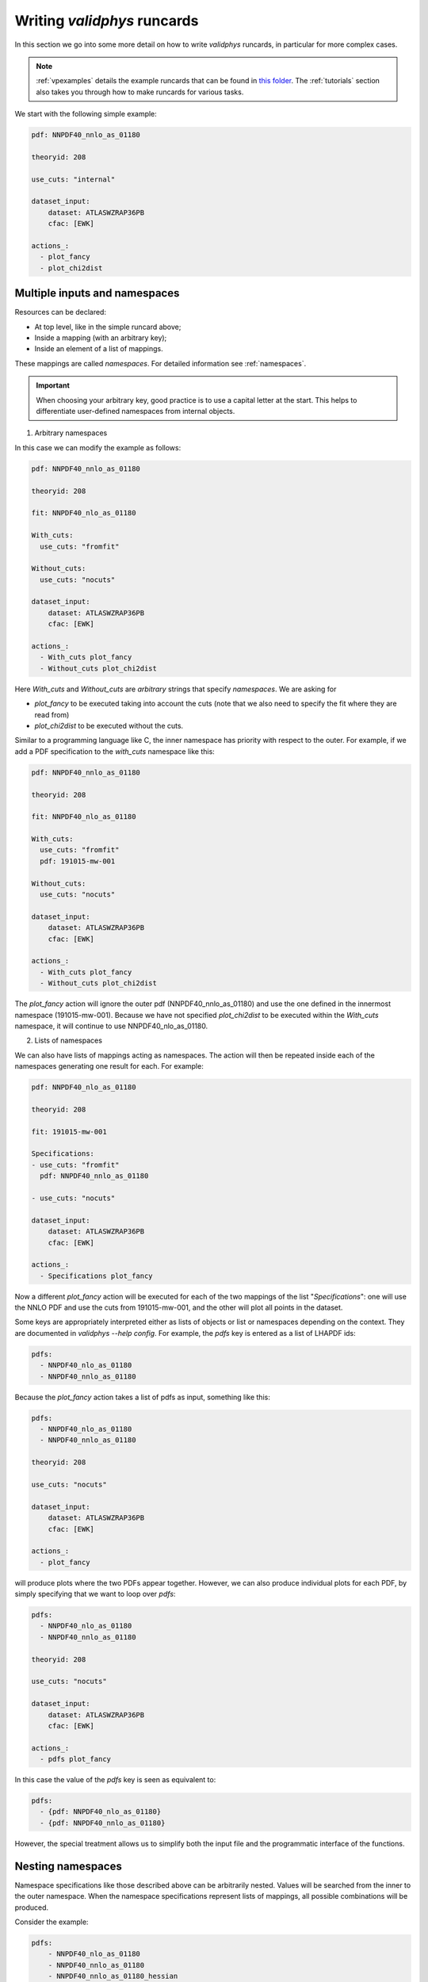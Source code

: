 .. _complex_runcards:

Writing `validphys` runcards
============================

In this section we go into some more detail on how to write `validphys`
runcards, in particular for more complex cases.

.. note::

	:ref:`vpexamples` details the example runcards that can be found in
	`this folder <https://github.com/NNPDF/nnpdf/tree/master/validphys2/examples>`_.
	The :ref:`tutorials` section also takes you through how to make runcards for
	various tasks.

We start with the following simple example:

.. code:: yaml

	pdf: NNPDF40_nnlo_as_01180

	theoryid: 208

	use_cuts: "internal"

	dataset_input:
	    dataset: ATLASWZRAP36PB
	    cfac: [EWK]

	actions_:
	  - plot_fancy
	  - plot_chi2dist

Multiple inputs and namespaces
------------------------------

Resources can be declared:

- At top level, like in the simple runcard above;
- Inside a mapping (with an arbitrary key);
- Inside an element of a list of mappings.

These mappings are called `namespaces`. For detailed information see :ref:`namespaces`.

.. important::
	When choosing your arbitrary key, good practice is to use a capital letter at the start.
	This helps to differentiate user-defined namespaces from internal objects.

1. Arbitrary namespaces

In this case we can modify the example as follows:

.. code:: yaml

	pdf: NNPDF40_nnlo_as_01180

	theoryid: 208

	fit: NNPDF40_nlo_as_01180

	With_cuts:
	  use_cuts: "fromfit"

	Without_cuts:
	  use_cuts: "nocuts"

	dataset_input:
	    dataset: ATLASWZRAP36PB
	    cfac: [EWK]

	actions_:
	  - With_cuts plot_fancy
	  - Without_cuts plot_chi2dist



Here `With_cuts` and `Without_cuts` are *arbitrary* strings that
specify *namespaces*.
We are asking for

- `plot_fancy` to be executed taking into account the cuts (note that we also need to
  specify the fit where they are read from)
- `plot_chi2dist` to be executed without the cuts.

Similar to
a programming language like C, the inner namespace has priority with
respect to the outer. For example, if we add a PDF specification to the
`with_cuts` namespace like this:


.. code:: yaml

	pdf: NNPDF40_nnlo_as_01180

	theoryid: 208

	fit: NNPDF40_nlo_as_01180

	With_cuts:
	  use_cuts: "fromfit"
	  pdf: 191015-mw-001

	Without_cuts:
	  use_cuts: "nocuts"

	dataset_input:
	    dataset: ATLASWZRAP36PB
	    cfac: [EWK]

	actions_:
	  - With_cuts plot_fancy
	  - Without_cuts plot_chi2dist


The `plot_fancy` action will ignore the outer pdf
(NNPDF40\_nnlo\_as\_01180) and use the one defined in the innermost
namespace (191015-mw-001). Because we have not specified `plot_chi2dist` to
be executed within the `With_cuts` namespace, it will continue to use
NNPDF40\_nlo\_as\_01180.


2. Lists of namespaces

We can also have lists of mappings acting as namespaces. The action
will then be repeated inside each of the namespaces generating one
result for each. For example:

.. code:: yaml

	pdf: NNPDF40_nlo_as_01180

	theoryid: 208

	fit: 191015-mw-001

	Specifications:
	- use_cuts: "fromfit"
	  pdf: NNPDF40_nnlo_as_01180

	- use_cuts: "nocuts"

	dataset_input:
	    dataset: ATLASWZRAP36PB
	    cfac: [EWK]

	actions_:
	  - Specifications plot_fancy

Now a different `plot_fancy` action will be executed for each of the
two mappings of the list "*Specifications*": one will use the NNLO PDF
and use the cuts from 191015-mw-001, and the other will plot all points
in the dataset.

Some keys are appropriately interpreted either as lists of objects or
list or namespaces depending on the context. They are documented in
`validphys --help config`. For example, the `pdfs` key is entered as
a list of LHAPDF ids:

.. code:: yaml

	pdfs:
	  - NNPDF40_nlo_as_01180
	  - NNPDF40_nnlo_as_01180


Because the `plot_fancy` action takes a list of pdfs as input,
something like this:

.. code:: yaml

	pdfs:
	  - NNPDF40_nlo_as_01180
	  - NNPDF40_nnlo_as_01180

	theoryid: 208

	use_cuts: "nocuts"

	dataset_input:
	    dataset: ATLASWZRAP36PB
	    cfac: [EWK]

	actions_:
	  - plot_fancy


will produce plots where the two PDFs appear together. However,
we can also produce individual plots for each PDF, by simply
specifying that we want to loop over `pdfs`:

.. code:: yaml

	pdfs:
	  - NNPDF40_nlo_as_01180
	  - NNPDF40_nnlo_as_01180

	theoryid: 208

	use_cuts: "nocuts"

	dataset_input:
	    dataset: ATLASWZRAP36PB
	    cfac: [EWK]

	actions_:
	  - pdfs plot_fancy


In this case the value of the `pdfs` key is seen as equivalent to:

.. code:: yaml

	pdfs:
	  - {pdf: NNPDF40_nlo_as_01180}
	  - {pdf: NNPDF40_nnlo_as_01180}


However, the special treatment allows us to simplify both the input
file and the programmatic interface of the functions.

Nesting namespaces
------------------

Namespace specifications like those described above can be arbitrarily
nested. Values will be searched from the inner to the outer namespace. When
the namespace specifications represent lists of mappings, all possible
combinations will be produced.

Consider the example:

.. code:: yaml

	pdfs:
	    - NNPDF40_nlo_as_01180
	    - NNPDF40_nnlo_as_01180
	    - NNPDF40_nnlo_as_01180_hessian

	fit: NNPDF40_nlo_as_01180

	theoryids:
	    - 208
	    - 162

	With_cuts:
	    use_cuts : "nocuts"

	dataset_inputs:
	    - { dataset: LHCBWZMU7TEV, cfac: [NRM] }
	    - { dataset: LHCBWZMU8TEV, cfac: [NRM] }
	    - { dataset: ATLASWZRAP36PB }

	actions_:
	  - With_cuts::theoryids::pdfs::dataset_inputs plot_fancy

This will first enter the "*With_cuts*" namespace (thus setting
``use_cuts = "nocuts"`` for the action), and then loop over all the
theories, pdfs and datasets.

The order over which the looping is done is significant:

1. The outer specifications must set all the variables required for the inner
   ones to be fully resolved (so `With_cuts` must go before `dataset_inputs`).

2. The caching mechanism works by grouping together the namespace
   specifications from the beginning. For example, suppose we were to
   add another action to the example above:

.. code:: yaml

    - with_cuts:
        theoryids:
          pdfs:
            dataset_inputs:
                - plot_chi2dist

both of these require the same convolutions to be computed. `Validphys` will
realize this as long as both actions are iterated in the same way.
However, permuting `pdfs` and `theoryids` would result in the
convolutions computed twice, since the code cannot prove that they
would be identical.

In summary:
 - Always loop from more general to more specific.
 - Always loop in the same way.

Action arguments
----------------

Action arguments are syntactic sugar for specifying arguments visible
to a single action. They are subject to being verified by the action-defined
checks. For example, in the PDF plotting example above:

.. code:: yaml

	pdfs:
	    - NNPDF40_nlo_as_01180
	    - NNPDF40_nnlo_as_01180
	    - NNPDF40_nnlo_as_01180_hessian

	First:
	    Q: 1
	    flavours: [up, down, gluon]

	Second:
	    Q: 100
	    xgrid: linear

	actions_:
	  - First::plot_pdfreplicas (normalize_to=NNPDF40_nlo_as_01180)
	  - First plot_pdfs
	  - Second plot_pdfreplicas


The `normalize_to` key only affects the `plot_pdfreplicas` action.
Note that defining it inside the `first` mapping would have had the
same effect in this case.


The `from_` special key
-----------------------

The `from_` special key specifies that the value of a resource is to be taken from
a container. This is useful for working with fits (but not limited to
that). For example:

.. code:: yaml

	fit: NNPDF40_nlo_as_01180

	use_cuts: "nocuts"

	description:
	    from_: fit

	theory:
	    from_: fit

	theoryid:
	    from_: theory

	Q: 10

	template: report.md

	normalize:
	    normalize_to: 1

	datanorm:
	    normalize_to: data

	pdfs:
	    - from_: fit
	    - NNPDF40_nnlo_as_01180

	data_inputs:
	    from_: fit

	actions_:
	   - report(out_filename=index.md)


Here the `from_` key is used multiple times:

 - To obtain the description string from the report input card.
 - To obtain the theory mapping from the fit input card.
 - To obtain the theoryid key from the theory mapping.
 - To obtain a single PDF produced in the fit (as an element of the
   list/namespaces of pdfs). Note that the keyword is also allowed
   inside nested elements.
 - To obtain a set of all the experiments of the fit.

The `from_` key respects lazy processing, and therefore something like
this will do what you expect:

.. code::  yaml

	fits:
	    - NNPDF40_nlo_as_01180
	    - NNPDF40_nnlo_lowprecision

	use_cuts: "nocuts"

	theory:
	    from_: fit

	theoryid:
	    from_: theory

	Q: 10

	description:
	    from_: fit

	template: report.md

	normalize:
	    normalize_to: 1

	datanorm:
	    normalize_to: data

	pdfs:
	    - from_: fit
	    - NNPDF40_nnlo_as_01180_hessian

	dataset_inputs:
	    from_: fit

	actions_:
	  - fits report

This will work exactly as the example above, except that a new action
(with its corresponding different set of resources) will be generated
for each of the two fits.

For fits, there is a shortcut to set `dataset_inputs`, `pdf` and
`theoryid` to the values obtained from the fit. This can be done with
the `fitcontext` rule. The above example can be simplified like this:

.. code:: yaml

	fits:
	    - NNPDF40_nlo_as_01180
	    - NNPDF40_nnlo_lowprecision

	use_cuts: "nocuts"

	Q: 10

	description:
	    from_: fit

	template: report.md

	normalize:
	    normalize_to: 1

	datanorm:
	    normalize_to: data

	pdfs:
	    - from_: fit
	    - NNPDF40_nnlo_as_01180_hessian

	actions_:
	  - fits::fitcontext report

Note that one still needs to set manually other keys like `description` and `pdfs`.

from_: Null
-----------

As a special case, `from_: Null` will retrieve the variable from the
current namespace. This comes handy to transform lists of items into
other items. Consider for example:

.. code:: yaml

	Base:
	    fit: NNPDF40_nnlo_as_01180_1000

	Pairs:
	    fits:
		- from_: Base
		- from_: null

	fits:
	    - NNPDF40_nnlo_as_01180_NNPDF31
	    - NNPDF40_nnlo_as_01180_collider_only
	    - NNPDF40_nnlo_as_01180_DIS_only
	    - NNPDF40_nnlo_as_01180_nojets
	    - NNPDF40_nnlo_as_01180_noLHCbb
	    - NNPDF40_nnlo_as_01180_noLHC
	    - NNPDF40_nnlo_as_01180_notop
	    - NNPDF40_nnlo_as_01180_noZpT
	    - NNPDF40_nnlo_as_01180_nophoton
	    - NNPDF40_nnlo_as_01180_ATLASW8TeV
	    - NNPDF40_nnlo_as_01180_noATLASCMSDY
	    - NNPDF40_nnlo_as_01180_EMC

	use_cuts: "fromfit"

	printopts:
	    print_common: False

	description:
	    from_: fit

	meta:
	    author: Zahari Kassabov
	    keywords: [nn40final, gallery]

	template_text: |
	    % Non-default datasets

	    The datasets are compared to the default `{@Base fit@}` fit.

	    {@with fits::fitcontext@}
	    {@fit@}
	    ======

	    {@description@}

	    {@with Pairs@}

	    {@printopts print_dataset_differences  @}
	    {@print_different_cuts@}

	    {@endwith@}
	    {@endwith@}

	actions_:
	  - report(main=True, mathjax=True)

- At the beginning, we are printing the name of the fit contained in
  `Base`.
- Then we are iterating over each of the `fits` (that we
  defined explicitly in the config), and using `fitcontext` to set some
  variables inside the `with` block.
- In the inner block `{@with Pairs@}`, we are making use of the definition
  of `Pairs` to set the `fits` variable to contain two fits: the one defined in `Base` and the
  one that changes with each iteration.
- Because the actions `print_dataset_differences` and `print_different_cuts` are inside that
  `with` block, the value of the variable `fits` they see is precisely
  this pair, which supersedes our original definition, inside that
  block.

The `namespaces_` special key
-----------------------------

The `namespaces_` key can be used to form a list of namespaces in
a similar way as with the `{@with@}` block in the report. A key difference
is that the `namespaces_`
block allows the list to be names, and in this way it can interact
with providers expecting a complex input structure. The namespace
elements are separated by `::` and have the same meaning as in the
report.  Consider the following example:

.. code:: yaml

	dataspec_input:
	  - fitdeclarations:
	       - NNPDF40_nlo_as_01180
	       - NNPDF40_nnlo_as_01180
	    fits_computed_psedorreplicas_chi2_output: new-alldata/fits_matched_pseudorreplicas_chi2_table.csv
	    fits_chi2_paramfits_output: new-alldata/central_global.csv
	    badspecs:
	       - badcurves: discard
		 speclabel: "Global, discard"
	       - badcurves: allminimum
		 speclabel: "Global, allminimum"

	  - fitdeclarations:
	       - NNPDF31_nnlo_as_0117_uncorr_collider
	       - NNPDF31_nnlo_as_0118_uncorr_collider
	    fits_computed_psedorreplicas_chi2_output: new-alldata/collider.csv
	    fits_chi2_paramfits_output: new-alldata/collider_central.csv
	    badspecs:
	       - badcurves: discard
		 speclabel: "Collider, discard"
	       - badcurves: allminimum
		 speclabel: "Collider, allminimum"

	dataspecs:
	    namespaces_: "dataspec_input::badspecs
		          ::fits_as_from_fitdeclarations::fits_name_from_fitdeclarations
		          ::use_fits_computed_psedorreplicas_chi2_output::use_fits_chi2_paramfits_output"

	meta:
	   author: Zahari Kassabov
	   title: Summary of the allminimum and discard for global and collider only fits
	   keywords: [as]

	template_text: |

	    We compare the results of the determinations with `allminimum`
	    and `discard` on the global and collider only fits.

	    # Table

	    {@dataspecs_as_value_error_table@}

	    # Plot

	    {@plot_dataspecs_as_value_error@}

	actions_:
	  - report(main=True)



Here we are generating a list of namespaces called `dataspecs` which
the actions `dataspecs_as_value_error_table` and
`plot_dataspecs_as_value_error` expect as an input, starting from the
product of each of the two elements in the `dataspec_input` list and
its corresponding `badspecs` inner namespace, so that we have four
namespaces in total, labelled "Global, discard", "Global, allminimum",
"Collider, discard" and "Collider, allminimum". We are further
applying production rules  to extract the
information we need from the fit names and input files, producing the
corresponding values inside the correct `dataspecs` entry.

The whole list namespace is then passed as input to the actions (which
are implemented using :ref:`the collect function <collect>`).

This advanced functionality allows us to generate almost arbitrary
inputs in a declarative way and using very few primitives, at the cost
of a bit of learning curvature.

Currently the `namespaces_` functionality is restricted to generating
namespaces that are used at top level.

Plotting labels
---------------

Several resources (PDFs, theories, fits) support a short form where
one specifies the ID required to recover the resource (e.g. LHAPDF ID,
theory ID and fit folder respectively) and also form where a plotting
layer is specified together with the ID. For example:

.. code:: yaml

	pdfs:
	    - id:  NNPDF40_nlo_as_01180
	      label: NLO

	    - id: NNPDF40_nnlo_as_01180
	      label: NNLO

	    - id: NNPDF40_nnlo_as_01180_hessian
	      label: Hessian NNLO


In all plots the label will be used everywhere the PDF name needs to
be displayed (like in legends and axes).

The plotting labels for datasets are read from the `dataset_label` key
in the plotting files.

See :ref:`pdfplots` for examples.
